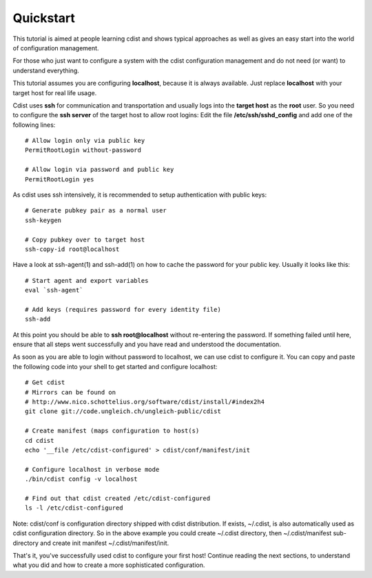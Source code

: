 Quickstart
==========

This tutorial is aimed at people learning cdist and shows
typical approaches as well as gives an easy start into
the world of configuration management.

For those who just want to configure a system with the
cdist configuration management and do not need (or want)
to understand everything.

This tutorial assumes you are configuring **localhost**, because
it is always available. Just replace **localhost** with your target
host for real life usage.

Cdist uses **ssh** for communication and transportation
and usually logs into the **target host** as the
**root** user. So you need to configure the **ssh server**
of the target host to allow root logins: Edit
the file **/etc/ssh/sshd_config** and add one of the following
lines::

    # Allow login only via public key
    PermitRootLogin without-password

    # Allow login via password and public key
    PermitRootLogin yes

As cdist uses ssh intensively, it is recommended to setup authentication
with public keys::

    # Generate pubkey pair as a normal user
    ssh-keygen

    # Copy pubkey over to target host
    ssh-copy-id root@localhost

Have a look at ssh-agent(1) and ssh-add(1) on how to cache the password for
your public key.  Usually it looks like this::

    # Start agent and export variables
    eval `ssh-agent`

    # Add keys (requires password for every identity file)
    ssh-add

At this point you should be able to **ssh root@localhost** without
re-entering the password. If something failed until here, ensure that
all steps went successfully and you have read and understood the
documentation.

As soon as you are able to login without password to localhost,
we can use cdist to configure it. You can copy and paste the following
code into your shell to get started and configure localhost::

    # Get cdist 
    # Mirrors can be found on
    # http://www.nico.schottelius.org/software/cdist/install/#index2h4
    git clone git://code.ungleich.ch/ungleich-public/cdist

    # Create manifest (maps configuration to host(s)
    cd cdist
    echo '__file /etc/cdist-configured' > cdist/conf/manifest/init

    # Configure localhost in verbose mode
    ./bin/cdist config -v localhost

    # Find out that cdist created /etc/cdist-configured
    ls -l /etc/cdist-configured

Note: cdist/conf is configuration directory shipped with cdist distribution.
If exists, ~/.cdist, is also automatically used as cdist configuration
directory. So in the above example you could create ~/.cdist directory,
then ~/.cdist/manifest sub-directory and create init manifest
~/.cdist/manifest/init.

That's it, you've successfully used cdist to configure your first host!
Continue reading the next sections, to understand what you did and how
to create a more sophisticated configuration.
